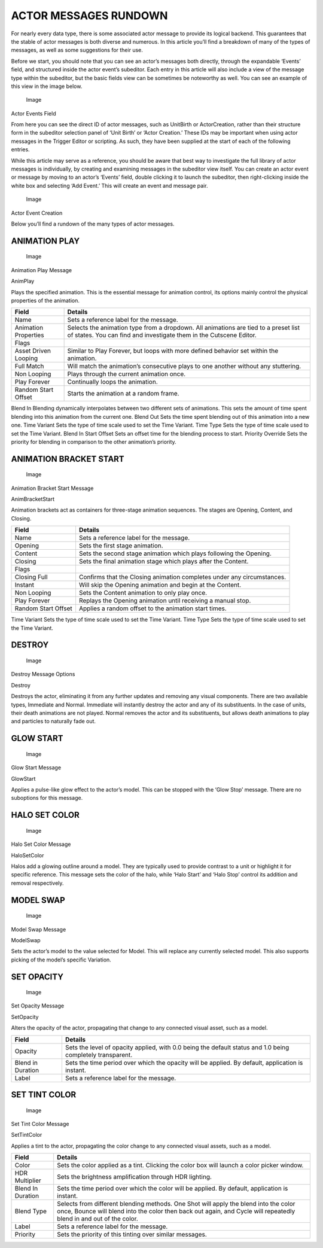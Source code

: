 ACTOR MESSAGES RUNDOWN
======================

For nearly every data type, there is some associated actor message to
provide its logical backend. This guarantees that the stable of actor
messages is both diverse and numerous. In this article you’ll find a
breakdown of many of the types of messages, as well as some suggestions
for their use.

Before we start, you should note that you can see an actor’s messages
both directly, through the expandable ‘Events’ field, and structured
inside the actor event’s subeditor. Each entry in this article will also
include a view of the message type within the subeditor, but the basic
fields view can be sometimes be noteworthy as well. You can see an
example of this view in the image below.

.. figure:: ./061_Actor_Messages_Rundown/image1.png
   :alt: Image

   Image

Actor Events Field

From here you can see the direct ID of actor messages, such as UnitBirth
or ActorCreation, rather than their structure form in the subeditor
selection panel of ‘Unit Birth’ or ‘Actor Creation.’ These IDs may be
important when using actor messages in the Trigger Editor or scripting.
As such, they have been supplied at the start of each of the following
entries.

While this article may serve as a reference, you should be aware that
best way to investigate the full library of actor messages is
individually, by creating and examining messages in the subeditor view
itself. You can create an actor event or message by moving to an actor’s
‘Events’ field, double clicking it to launch the subeditor, then
right-clicking inside the white box and selecting ‘Add Event.’ This will
create an event and message pair.

.. figure:: ./061_Actor_Messages_Rundown/image2.png
   :alt: Image

   Image

Actor Event Creation

Below you’ll find a rundown of the many types of actor messages.

ANIMATION PLAY
--------------

.. figure:: ./061_Actor_Messages_Rundown/image3.png
   :alt: Image

   Image

Animation Play Message

AnimPlay

Plays the specified animation. This is the essential message for
animation control, its options mainly control the physical properties of
the animation.

+------------------------+-------------------------------------------------------------------------------------------------------------------------------------------------------------+
| Field                  | Details                                                                                                                                                     |
+========================+=============================================================================================================================================================+
| Name                   | Sets a reference label for the message.                                                                                                                     |
+------------------------+-------------------------------------------------------------------------------------------------------------------------------------------------------------+
| Animation Properties   | Selects the animation type from a dropdown. All animations are tied to a preset list of states. You can find and investigate them in the Cutscene Editor.   |
+------------------------+-------------------------------------------------------------------------------------------------------------------------------------------------------------+
| Flags                  |                                                                                                                                                             |
+------------------------+-------------------------------------------------------------------------------------------------------------------------------------------------------------+
| Asset Driven Looping   | Similar to Play Forever, but loops with more defined behavior set within the animation.                                                                     |
+------------------------+-------------------------------------------------------------------------------------------------------------------------------------------------------------+
| Full Match             | Will match the animation’s consecutive plays to one another without any stuttering.                                                                         |
+------------------------+-------------------------------------------------------------------------------------------------------------------------------------------------------------+
| Non Looping            | Plays through the current animation once.                                                                                                                   |
+------------------------+-------------------------------------------------------------------------------------------------------------------------------------------------------------+
| Play Forever           | Continually loops the animation.                                                                                                                            |
+------------------------+-------------------------------------------------------------------------------------------------------------------------------------------------------------+
| Random Start Offset    | Starts the animation at a random frame.                                                                                                                     |
+------------------------+-------------------------------------------------------------------------------------------------------------------------------------------------------------+

Blend In Blending dynamically interpolates between two different sets of
animations. This sets the amount of time spent blending into this
animation from the current one. Blend Out Sets the time spent blending
out of this animation into a new one. Time Variant Sets the type of time
scale used to set the Time Variant. Time Type Sets the type of time
scale used to set the Time Variant. Blend In Start Offset Sets an offset
time for the blending process to start. Priority Override Sets the
priority for blending in comparison to the other animation’s priority.

ANIMATION BRACKET START
-----------------------

.. figure:: ./061_Actor_Messages_Rundown/image4.png
   :alt: Image

   Image

Animation Bracket Start Message

AnimBracketStart

Animation brackets act as containers for three-stage animation
sequences. The stages are Opening, Content, and Closing.

+-----------------------+--------------------------------------------------------------------------+
| Field                 | Details                                                                  |
+=======================+==========================================================================+
| Name                  | Sets a reference label for the message.                                  |
+-----------------------+--------------------------------------------------------------------------+
| Opening               | Sets the first stage animation.                                          |
+-----------------------+--------------------------------------------------------------------------+
| Content               | Sets the second stage animation which plays following the Opening.       |
+-----------------------+--------------------------------------------------------------------------+
| Closing               | Sets the final animation stage which plays after the Content.            |
+-----------------------+--------------------------------------------------------------------------+
| Flags                 |                                                                          |
+-----------------------+--------------------------------------------------------------------------+
| Closing Full          | Confirms that the Closing animation completes under any circumstances.   |
+-----------------------+--------------------------------------------------------------------------+
| Instant               | Will skip the Opening animation and begin at the Content.                |
+-----------------------+--------------------------------------------------------------------------+
| Non Looping           | Sets the Content animation to only play once.                            |
+-----------------------+--------------------------------------------------------------------------+
| Play Forever          | Replays the Opening animation until receiving a manual stop.             |
+-----------------------+--------------------------------------------------------------------------+
| Random Start Offset   | Applies a random offset to the animation start times.                    |
+-----------------------+--------------------------------------------------------------------------+

Time Variant Sets the type of time scale used to set the Time Variant.
Time Type Sets the type of time scale used to set the Time Variant.

DESTROY
-------

.. figure:: ./061_Actor_Messages_Rundown/image5.png
   :alt: Image

   Image

Destroy Message Options

Destroy

Destroys the actor, eliminating it from any further updates and removing
any visual components. There are two available types, Immediate and
Normal. Immediate will instantly destroy the actor and any of its
substituents. In the case of units, their death animations are not
played. Normal removes the actor and its substituents, but allows death
animations to play and particles to naturally fade out.

GLOW START
----------

.. figure:: ./061_Actor_Messages_Rundown/image6.png
   :alt: Image

   Image

Glow Start Message

GlowStart

Applies a pulse-like glow effect to the actor’s model. This can be
stopped with the ‘Glow Stop’ message. There are no suboptions for this
message.

HALO SET COLOR
--------------

.. figure:: ./061_Actor_Messages_Rundown/image7.png
   :alt: Image

   Image

Halo Set Color Message

HaloSetColor

Halos add a glowing outline around a model. They are typically used to
provide contrast to a unit or highlight it for specific reference. This
message sets the color of the halo, while ‘Halo Start’ and ‘Halo Stop’
control its addition and removal respectively.

MODEL SWAP
----------

.. figure:: ./061_Actor_Messages_Rundown/image8.png
   :alt: Image

   Image

Model Swap Message

ModelSwap

Sets the actor’s model to the value selected for Model. This will
replace any currently selected model. This also supports picking of the
model’s specific Variation.

SET OPACITY
-----------

.. figure:: ./061_Actor_Messages_Rundown/image9.png
   :alt: Image

   Image

Set Opacity Message

SetOpacity

Alters the opacity of the actor, propagating that change to any
connected visual asset, such as a model.

+---------------------+--------------------------------------------------------------------------------------------------------------+
| Field               | Details                                                                                                      |
+=====================+==============================================================================================================+
| Opacity             | Sets the level of opacity applied, with 0.0 being the default status and 1.0 being completely transparent.   |
+---------------------+--------------------------------------------------------------------------------------------------------------+
| Blend in Duration   | Sets the time period over which the opacity will be applied. By default, application is instant.             |
+---------------------+--------------------------------------------------------------------------------------------------------------+
| Label               | Sets a reference label for the message.                                                                      |
+---------------------+--------------------------------------------------------------------------------------------------------------+

SET TINT COLOR
--------------

.. figure:: ./061_Actor_Messages_Rundown/image10.png
   :alt: Image

   Image

Set Tint Color Message

SetTintColor

Applies a tint to the actor, propagating the color change to any
connected visual assets, such as a model.

+---------------------+--------------------------------------------------------------------------------------------------------------------------------------------------------------------------------------------------------------+
| Field               | Details                                                                                                                                                                                                      |
+=====================+==============================================================================================================================================================================================================+
| Color               | Sets the color applied as a tint. Clicking the color box will launch a color picker window.                                                                                                                  |
+---------------------+--------------------------------------------------------------------------------------------------------------------------------------------------------------------------------------------------------------+
| HDR Multiplier      | Sets the brightness amplification through HDR lighting.                                                                                                                                                      |
+---------------------+--------------------------------------------------------------------------------------------------------------------------------------------------------------------------------------------------------------+
| Blend In Duration   | Sets the time period over which the color will be applied. By default, application is instant.                                                                                                               |
+---------------------+--------------------------------------------------------------------------------------------------------------------------------------------------------------------------------------------------------------+
| Blend Type          | Selects from different blending methods. One Shot will apply the blend into the color once, Bounce will blend into the color then back out again, and Cycle will repeatedly blend in and out of the color.   |
+---------------------+--------------------------------------------------------------------------------------------------------------------------------------------------------------------------------------------------------------+
| Label               | Sets a reference label for the message.                                                                                                                                                                      |
+---------------------+--------------------------------------------------------------------------------------------------------------------------------------------------------------------------------------------------------------+
| Priority            | Sets the priority of this tinting over similar messages.                                                                                                                                                     |
+---------------------+--------------------------------------------------------------------------------------------------------------------------------------------------------------------------------------------------------------+
